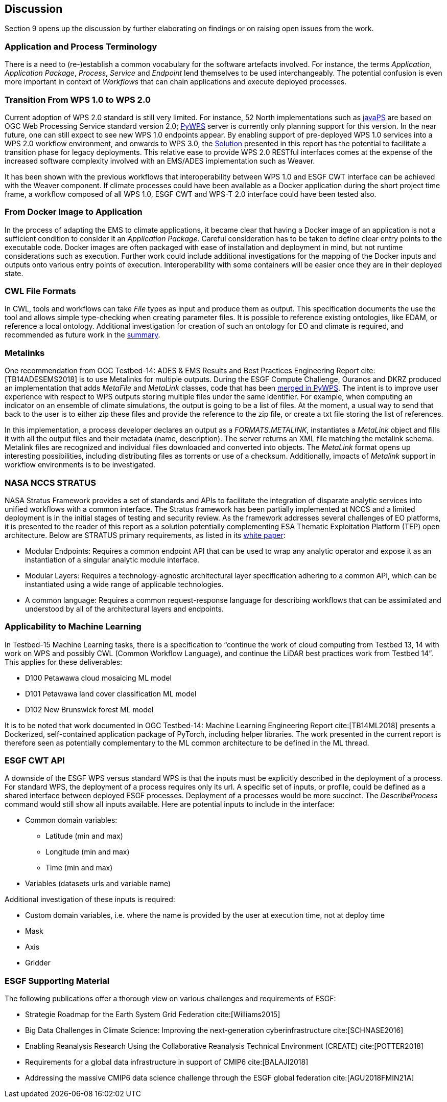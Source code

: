 [[Discussion]]
== Discussion
Section 9 opens up the discussion by further elaborating on findings or on raising open issues from the work.

=== Application and Process Terminology
There is a need to (re-)establish a common vocabulary for the software artefacts involved. For instance, the terms _Application_, _Application Package_, _Process_, _Service_ and _Endpoint_ lend themselves to be used interchangeably. The potential confusion is even more important in context of _Workflows_ that can chain applications and execute deployed processes.

=== Transition From WPS 1.0 to WPS 2.0
Current adoption of WPS 2.0 standard is still very limited. For instance, 52 North implementations such as https://github.com/52North/javaPS/releases/tag/v1.2.0[javaPS] are based on OGC Web Processing Service standard version 2.0; https://pywps.readthedocs.io/en/master/[PyWPS] server is currently only planning support for this version. In the near future, one can still expect to see new WPS 1.0 endpoints appear. By enabling support of pre-deployed WPS 1.0 services into a WPS 2.0 workflow environment, and onwards to WPS 3.0, the <<Solution, Solution>> presented in this report has the potential to facilitate a transition phase for legacy deployments. This relative ease to provide WPS 2.0 RESTful interfaces comes at the expense of the increased software complexity involved with an EMS/ADES implementation such as Weaver.

It has been shown with the previous workflows that interoperability between WPS 1.0 and ESGF CWT interface can be achieved with the Weaver component. If climate processes could have been available as a Docker application during the short project time frame, a workflow composed of all WPS 1.0, ESGF CWT and WPS-T 2.0 interface could have been tested also.

=== From Docker Image to Application
In the process of adapting the EMS to climate applications, it became clear that having a Docker image of an application is not a sufficient condition to consider it an _Application Package_. Careful consideration has to be taken to define clear entry points to the executable code. Docker images are often packaged with ease of installation and deployment in mind, but not runtime considerations such as execution. Further work could include additional investigations for the mapping of the Docker inputs and outputs onto various entry points of execution. Interoperability with some containers will be easier once they are in their deployed state.

=== CWL File Formats
In CWL, tools and workflows can take _File_ types as input and produce them as output. This specification  documents the use the tool and allows simple type-checking when creating parameter files. It is possible to reference existing ontologies, like EDAM, or reference a local ontology. Additional investigation for creation of such an ontology for EO and climate is required, and recommended as future work in the <<Summary, summary>>.

=== Metalinks
One recommendation from OGC Testbed-14: ADES & EMS Results and Best Practices Engineering Report cite:[TB14ADESEMS2018] is to use Metalinks for multiple outputs. During the ESGF Compute Challenge, Ouranos and DKRZ produced an implementation that adds _MetaFile_ and _MetaLink_ classes, code that has been https://github.com/geopython/pywps/pull/466[merged in PyWPS]. The intent is to improve user experience with respect to WPS outputs storing multiple files under the same identifier. For example, when computing an indicator on an ensemble of climate simulations, the output is going to be a list of files. At the moment, a usual way to send that back to the user is to either zip these files and provide the reference to the zip file, or create a txt file storing the list of references.

In this implementation, a process developer declares an output as a _FORMATS.METALINK_, instantiates a _MetaLink_ object and fills it with all the output files and their metadata (name, description). The server returns an XML file matching the metalink schema. Metalink files are recognized and individual files downloaded and converted into objects. The _MetaLink_ format opens up interesting possibilities, including distributing files as torrents or use of a checksum. Additionally, impacts of _Metalink_ support in workflow environments is to be investigated.

=== NASA NCCS STRATUS
NASA Stratus Framework provides a set of standards and APIs to facilitate the integration of disparate analytic services into unified workflows with a common interface. The Stratus framework has been partially implemented at NCCS and a limited deployment is in the initial stages of testing and security review. As the framework addresses several challenges of EO platforms, it is presented to the reader of this report as a solution potentially complementing ESA Thematic Exploitation Platform (TEP) open architecture. Below are STRATUS primary requirements, as listed in its https://github.com/nasa-nccs-cds/stratus/blob/master/docs/STRATUS-WhitePaper-1.0.pdf[white paper]:

* Modular Endpoints: Requires a common endpoint API that can be used to wrap any analytic operator and expose it as an instantiation of a singular analytic module interface.
* Modular Layers: Requires a technology-agnostic architectural layer specification adhering to a common API, which can be instantiated using a wide range of applicable technologies.
* A common language: Requires a common request-response language for describing workflows that can be assimilated and understood by all of the architectural layers and endpoints.

=== Applicability to Machine Learning

In Testbed-15 Machine Learning tasks, there is a specification to “continue the work of cloud computing from Testbed 13, 14 with work on WPS and possibly CWL (Common Workflow Language), and continue the LiDAR best practices work from Testbed 14”. This applies for these deliverables:

* D100	Petawawa cloud mosaicing ML model
* D101	Petawawa land cover classification ML model
* D102	New Brunswick forest ML model

It is to be noted that work documented in OGC Testbed-14: Machine Learning Engineering Report cite:[TB14ML2018] presents a Dockerized, self-contained application package of PyTorch, including helper libraries. The work presented in the current report is therefore seen as potentially complementary to the ML common architecture to be defined in the ML thread.

=== ESGF CWT API
A downside of the ESGF WPS versus standard WPS is that the inputs must be explicitly described in the deployment of a process. For standard WPS, the deployment of a process requires only its url. A specific set of inputs, or profile, could be defined as a shared interface between deployed ESGF processes. Deployment of a processes would be more succinct. The _DescribeProcess_ command would still show all inputs available. Here are potential inputs to include in the interface:

* Common domain variables:
** Latitude (min and max)
** Longitude (min and max)
** Time (min and max)
* Variables (datasets urls and variable name)

Additional investigation of these inputs is required:

* Custom domain variables, i.e. where the name is provided by the user at execution time, not at deploy time
* Mask
* Axis
* Gridder

=== ESGF Supporting Material

The following publications offer a thorough view on various challenges and requirements of ESGF:

* Strategie Roadmap for the Earth System Grid Federation cite:[Williams2015]
* Big Data Challenges in Climate Science: Improving the next-generation cyberinfrastructure cite:[SCHNASE2016]
* Enabling Reanalysis Research Using the Collaborative Reanalysis Technical Environment (CREATE) cite:[POTTER2018]
* Requirements for a global data infrastructure in support of CMIP6 cite:[BALAJI2018]
* Addressing the massive CMIP6 data science challenge through the ESGF global federation cite:[AGU2018FMIN21A]
